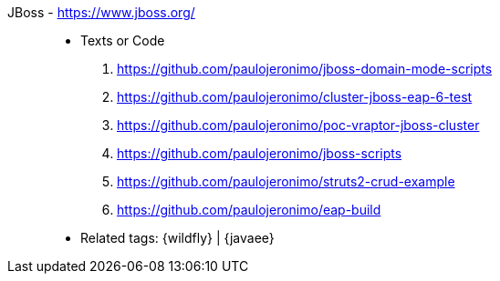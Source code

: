 [#jboss]#JBoss# - https://www.jboss.org/::
* Texts or Code
. https://github.com/paulojeronimo/jboss-domain-mode-scripts
. https://github.com/paulojeronimo/cluster-jboss-eap-6-test
. https://github.com/paulojeronimo/poc-vraptor-jboss-cluster
. https://github.com/paulojeronimo/jboss-scripts
. https://github.com/paulojeronimo/struts2-crud-example
. https://github.com/paulojeronimo/eap-build
* Related tags: {wildfly} | {javaee}
